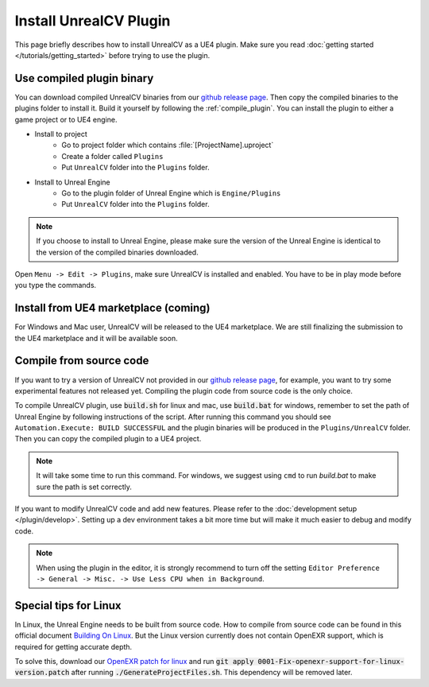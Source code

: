 Install UnrealCV Plugin
=======================

This page briefly describes how to install UnrealCV as a UE4 plugin. Make sure you read :doc:`getting started </tutorials/getting_started>` before trying to use the plugin.

Use compiled plugin binary
--------------------------

You can download compiled UnrealCV binaries from our `github release page`_. Then copy the compiled binaries to the plugins folder to install it. Build it yourself by following the :ref:`compile_plugin`. You can install the plugin to either a game project or to UE4 engine.

- Install to project
    - Go to project folder which contains :file:`[ProjectName].uproject`
    - Create a folder called ``Plugins``
    - Put ``UnrealCV`` folder into the ``Plugins`` folder.
- Install to Unreal Engine
    - Go to the plugin folder of Unreal Engine which is ``Engine/Plugins``
    - Put ``UnrealCV`` folder into the ``Plugins`` folder.
.. note::

    If you choose to install to Unreal Engine, please make sure the version of the Unreal Engine is identical to the version of the compiled binaries downloaded.

Open ``Menu -> Edit -> Plugins``, make sure UnrealCV is installed and enabled. You have to be in play mode before you type the commands.

.. image:: ../images/plugin.png

Install from UE4 marketplace (coming)
-------------------------------------

For Windows and Mac user, UnrealCV will be released to the UE4 marketplace. We are still finalizing the submission to the UE4 marketplace and it will be available soon.

.. _compile_plugin:

Compile from source code
------------------------

If you want to try a version of UnrealCV not provided in our `github release page`_, for example, you want to try some experimental features not released yet. Compiling the plugin code from source code is the only choice.

To compile UnrealCV plugin, use :code:`build.sh` for linux and mac, use :code:`build.bat` for windows, remember to set the path of Unreal Engine by following instructions of the script. After running this command you should see ``Automation.Execute: BUILD SUCCESSFUL`` and the plugin binaries will be produced in the ``Plugins/UnrealCV`` folder. Then you can copy the compiled plugin to a UE4 project.

.. note::
    It will take some time to run this command. For windows, we suggest using ``cmd`` to run `build.bat` to make sure the path is set correctly.

If you want to modify UnrealCV code and add new features. Please refer to the :doc:`development setup </plugin/develop>`. Setting up a dev environment takes a bit more time but will make it much easier to debug and modify code.

.. note::

    When using the plugin in the editor, it is strongly recommend to turn off the setting ``Editor Preference -> General -> Misc. -> Use Less CPU when in Background``.

Special tips for Linux
----------------------

In Linux, the Unreal Engine needs to be built from source code. How to compile from source code can be found in this official document `Building On Linux`_. But the Linux version currently does not contain OpenEXR support, which is required for getting accurate depth.

To solve this, download our `OpenEXR patch for linux`_ and run :code:`git apply 0001-Fix-openexr-support-for-linux-version.patch` after running :code:`./GenerateProjectFiles.sh`. This dependency will be removed later.

.. TODO: remove openexr dependency


.. TODO: link project to their original places, release binaries with test.

.. _github release page: https://github.com/unrealcv/unrealcv/releases
.. _Building On Linux: https://wiki.unrealengine.com/Building_On_Linux
.. _OpenEXR patch for linux: https://unrealcv.github.io/files/0001-Fix-openexr-support-for-linux-version.patch
